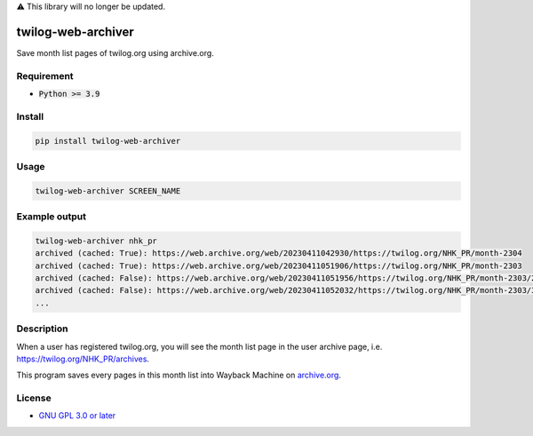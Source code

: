 ⚠ This library will no longer be updated.

twilog-web-archiver
===================

Save month list pages of twilog.org using archive.org.

Requirement
-----------

- :code:`Python >= 3.9`

Install
-------

.. code-block:: bash

    pip install twilog-web-archiver

Usage
-----

.. code-block:: bash

    twilog-web-archiver SCREEN_NAME

Example output
--------------

.. code-block:: bash

    twilog-web-archiver nhk_pr
    archived (cached: True): https://web.archive.org/web/20230411042930/https://twilog.org/NHK_PR/month-2304
    archived (cached: True): https://web.archive.org/web/20230411051906/https://twilog.org/NHK_PR/month-2303
    archived (cached: False): https://web.archive.org/web/20230411051956/https://twilog.org/NHK_PR/month-2303/2
    archived (cached: False): https://web.archive.org/web/20230411052032/https://twilog.org/NHK_PR/month-2303/3
    ...

Description
-----------

When a user has registered twilog.org, you will see the month list page in the user archive page, i.e. `https://twilog.org/NHK_PR/archives <https://twilog.org/NHK_PR/archives>`_.

This program saves every pages in this month list into Wayback Machine on `archive.org <archive.org>`_.

License
-------

- `GNU GPL 3.0 or later <LICENSE>`_
